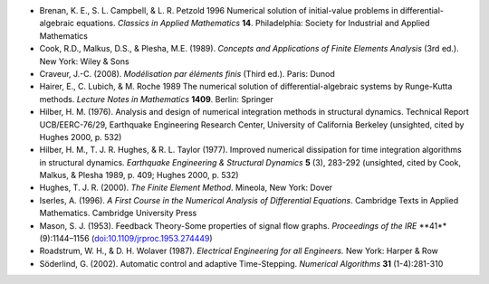 * Brenan, K. E., S. L. Campbell, & L. R. Petzold 1996 Numerical
  solution of initial-value problems in differential-algebraic
  equations.  *Classics in Applied Mathematics* **14**.  Philadelphia:
  Society for Industrial and Applied Mathematics

* Cook, R.D., Malkus, D.S., & Plesha, M.E. (1989). *Concepts and
  Applications of Finite Elements Analysis* (3rd ed.). New York: Wiley
  & Sons

* Craveur, J.-C. (2008). *Modélisation par éléments finis* (Third
  ed.). Paris: Dunod

* Hairer, E., C. Lubich, & M. Roche 1989 The numerical solution of
  differential-algebraic systems by Runge-Kutta methods.  *Lecture
  Notes in Mathematics* **1409**.  Berlin: Springer

* Hilber, H. M. (1976). Analysis and design of numerical integration
  methods in structural dynamics. Technical Report UCB/EERC-76/29,
  Earthquake Engineering Research Center, University of California
  Berkeley (unsighted, cited by Hughes 2000, p. 532)

* Hilber, H. M., T. J. R. Hughes, & R. L. Taylor (1977). Improved
  numerical dissipation for time integration algorithms in structural
  dynamics. *Earthquake Engineering & Structural Dynamics* **5** (3),
  283-292 (unsighted, cited by Cook, Malkus, & Plesha 1989, p. 409;
  Hughes 2000, p. 532)

* Hughes, T. J. R. (2000). *The Finite Element Method*. Mineola, New
  York: Dover

* Iserles, A. (1996). *A First Course in the Numerical Analysis of
  Differential Equations*. Cambridge Texts in Applied
  Mathematics. Cambridge University Press

* Mason, S. J. (1953). Feedback Theory-Some properties of signal flow
  graphs. *Proceedings of the IRE* **41**(9):1144–1156
  (`doi:10.1109/jrproc.1953.274449
  <http://dx.doi.org/10.1109/jrproc.1953.274449>`_)

* Roadstrum, W. H., & D. H. Wolaver (1987). *Electrical Engineering
  for all Engineers.* New York: Harper & Row

* Söderlind, G. (2002). Automatic control and adaptive
  Time-Stepping. *Numerical Algorithms* **31** (1-4):281-310

